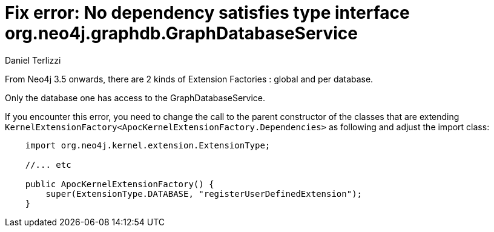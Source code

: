 = Fix error: No dependency satisfies type interface org.neo4j.graphdb.GraphDatabaseService
:slug: fix-error-no-dependefix-error-no-dependency-satisfies-type-interface-org-neo4j-graphdb
:author: Daniel Terlizzi
:category: development
:neo4j-version: 3.5, 4.0, 4.1, 4.2, 4.3, 4.4
:tags: upgrade

From Neo4j 3.5 onwards, there are 2 kinds of Extension Factories : global and per database.

Only the database one has access to the GraphDatabaseService.

If you encounter this error, you need to change the call to the parent constructor of the classes that are extending `KernelExtensionFactory<ApocKernelExtensionFactory.Dependencies>` as following and adjust the import class:

[source,java]
----
    import org.neo4j.kernel.extension.ExtensionType;
    
    //... etc
    
    public ApocKernelExtensionFactory() {
        super(ExtensionType.DATABASE, "registerUserDefinedExtension");
    }
----
